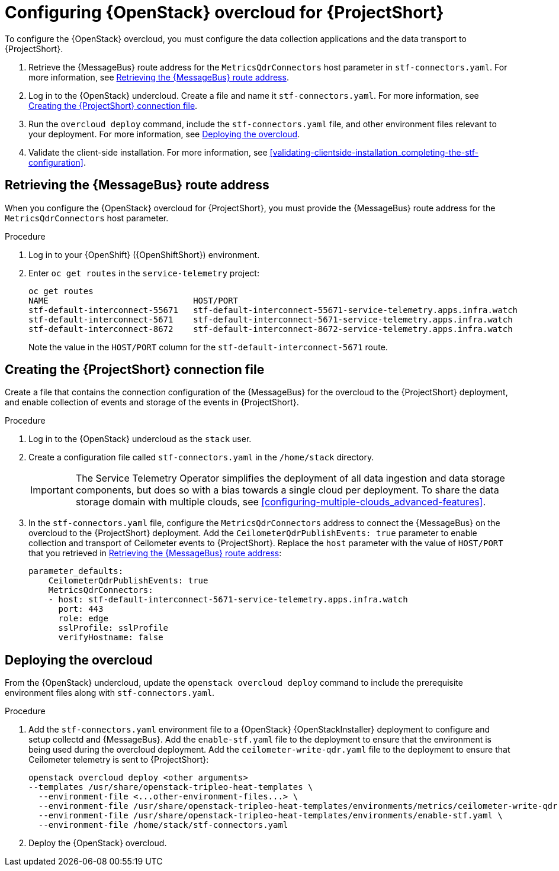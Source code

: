 // Module included in the following assemblies:
//
// <List assemblies here, each on a new line>

// This module can be included from assemblies using the following include statement:
// include::<path>/proc_configuring-red-hat-openstack-platform-overcloud-for-stf.adoc[leveloffset=+1]

// The file name and the ID are based on the module title. For example:
// * file name: proc_doing-procedure-a.adoc
// * ID: [id='proc_doing-procedure-a_{context}']
// * Title: = Doing procedure A
//
// The ID is used as an anchor for linking to the module. Avoid changing
// it after the module has been published to ensure existing links are not
// broken.
//
// The `context` attribute enables module reuse. Every module's ID includes
// {context}, which ensures that the module has a unique ID even if it is
// reused multiple times in a guide.
//
// Start the title with a verb, such as Creating or Create. See also
// _Wording of headings_ in _The IBM Style Guide_.
[id="configuring-red-hat-openstack-platform-overcloud-for-stf_{context}"]
= Configuring {OpenStack} overcloud for {ProjectShort}

To configure the {OpenStack} overcloud, you must configure the data collection applications and the data transport to {ProjectShort}.

. Retrieve the {MessageBus} route address for the `MetricsQdrConnectors` host parameter in `stf-connectors.yaml`. For more information, see <<retrieving-the-qdr-route-address>>.
. Log in to the {OpenStack} undercloud. Create a file and name it `stf-connectors.yaml`. For more information, see <<creating-stf-connectors>>.
. Run the `overcloud deploy` command, include the `stf-connectors.yaml` file, and other environment files relevant to your deployment. For more information, see <<deploying-the-overcloud>>.
. Validate the client-side installation. For more information, see <<validating-clientside-installation_completing-the-stf-configuration>>.

[[retrieving-the-qdr-route-address]]
== Retrieving the {MessageBus} route address

When you configure the {OpenStack} overcloud for {ProjectShort}, you must provide the {MessageBus} route address for the `MetricsQdrConnectors` host parameter.

[discrete]
.Procedure

. Log in to your {OpenShift} ({OpenShiftShort}) environment.

.  Enter `oc get routes` in the `service-telemetry` project:
+
[options="nowrap", subs="+quotes"]
----
oc get routes
NAME                             HOST/PORT                                                                                        PATH   SERVICES                   PORT    TERMINATION        WILDCARD
stf-default-interconnect-55671   stf-default-interconnect-55671-service-telemetry.apps.infra.watch          stf-default-interconnect   55671   passthrough/None   None
stf-default-interconnect-5671    stf-default-interconnect-5671-service-telemetry.apps.infra.watch           stf-default-interconnect   5671    passthrough/None   None
stf-default-interconnect-8672    stf-default-interconnect-8672-service-telemetry.apps.infra.watch           stf-default-interconnect   8672    edge/Redirect      None
----
+
Note the value in the `HOST/PORT` column for the `stf-default-interconnect-5671` route.

[[creating-stf-connectors]]
== Creating the {ProjectShort} connection file
Create a file that contains the connection configuration of the {MessageBus} for the overcloud to the {ProjectShort} deployment, and enable collection of events and storage of the events in {ProjectShort}.

[discrete]
.Procedure

. Log in to the {OpenStack} undercloud as the `stack` user.

. Create a configuration file called `stf-connectors.yaml` in the `/home/stack` directory.
+
IMPORTANT: The Service Telemetry Operator simplifies the deployment of all data ingestion and data storage components, but does so with a bias towards a single cloud per deployment. To share the data storage domain with multiple clouds, see <<configuring-multiple-clouds_advanced-features>>.

. In the `stf-connectors.yaml` file, configure the `MetricsQdrConnectors` address to connect the {MessageBus} on the overcloud to the {ProjectShort} deployment. Add the `CeilometerQdrPublishEvents: true` parameter to enable collection and transport of Ceilometer events to {ProjectShort}. Replace the `host` parameter with the value of `HOST/PORT` that you retrieved in <<retrieving-the-qdr-route-address>>:
+
[source,yaml]
----
parameter_defaults:
    CeilometerQdrPublishEvents: true
    MetricsQdrConnectors:
    - host: stf-default-interconnect-5671-service-telemetry.apps.infra.watch
      port: 443
      role: edge
      sslProfile: sslProfile
      verifyHostname: false
----

[[deploying-the-overcloud]]
== Deploying the overcloud

From the {OpenStack} undercloud, update the `openstack overcloud deploy` command to include the prerequisite environment files along with `stf-connectors.yaml`.

[discrete]
.Procedure

. Add the `stf-connectors.yaml` environment file to a {OpenStack} {OpenStackInstaller} deployment to configure and setup collectd and {MessageBus}. Add the `enable-stf.yaml` file to the deployment to ensure that the environment is being used during the overcloud deployment. Add the `ceilometer-write-qdr.yaml` file to the deployment to ensure that Ceilometer telemetry is sent to {ProjectShort}:
+
[options="nowrap", subs="+quotes"]
----
openstack overcloud deploy <other arguments>
--templates /usr/share/openstack-tripleo-heat-templates \
  --environment-file <...other-environment-files...> \
  --environment-file /usr/share/openstack-tripleo-heat-templates/environments/metrics/ceilometer-write-qdr.yaml \
  --environment-file /usr/share/openstack-tripleo-heat-templates/environments/enable-stf.yaml \
  --environment-file /home/stack/stf-connectors.yaml
----

. Deploy the {OpenStack} overcloud.
